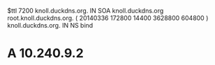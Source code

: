$ttl 7200
knoll.duckdns.org.	IN	SOA	knoll.duckdns.org root.knoll.duckdns.org. (
			20140336
			172800
			14400
			3628800
			604800 )
knoll.duckdns.org.	IN	NS	bind
*        A       10.240.9.2
